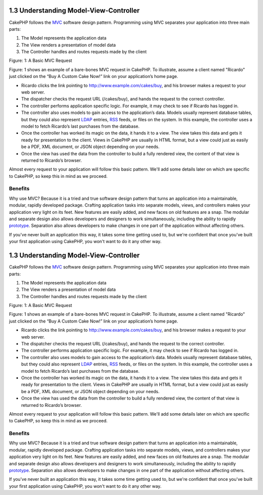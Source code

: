 1.3 Understanding Model-View-Controller
---------------------------------------

CakePHP follows the
`MVC <http://en.wikipedia.org/wiki/Model-view-controller>`_
software design pattern. Programming using MVC separates your
application into three main parts:


#. The Model represents the application data
#. The View renders a presentation of model data
#. The Controller handles and routes requests made by the client

|Figure 1|
Figure: 1: A Basic MVC Request

Figure: 1 shows an example of a bare-bones MVC request in CakePHP.
To illustrate, assume a client named "Ricardo" just clicked on the
“Buy A Custom Cake Now!” link on your application’s home page.


-  Ricardo clicks the link pointing to
   http://www.example.com/cakes/buy, and his browser makes a request
   to your web server.
-  The dispatcher checks the request URL (/cakes/buy), and hands
   the request to the correct controller.
-  The controller performs application specific logic. For example,
   it may check to see if Ricardo has logged in.
-  The controller also uses models to gain access to the
   application’s data. Models usually represent database tables, but
   they could also represent
   `LDAP <http://en.wikipedia.org/wiki/Ldap>`_ entries,
   `RSS <http://en.wikipedia.org/wiki/Rss>`_ feeds, or files on the
   system. In this example, the controller uses a model to fetch
   Ricardo’s last purchases from the database.
-  Once the controller has worked its magic on the data, it hands
   it to a view. The view takes this data and gets it ready for
   presentation to the client. Views in CakePHP are usually in HTML
   format, but a view could just as easily be a PDF, XML document, or
   JSON object depending on your needs.
-  Once the view has used the data from the controller to build a
   fully rendered view, the content of that view is returned to
   Ricardo’s browser.

Almost every request to your application will follow this basic
pattern. We'll add some details later on which are specific to
CakePHP, so keep this in mind as we proceed.

Benefits
~~~~~~~~

Why use MVC? Because it is a tried and true software design pattern
that turns an application into a maintainable, modular, rapidly
developed package. Crafting application tasks into separate models,
views, and controllers makes your application very light on its
feet. New features are easily added, and new faces on old features
are a snap. The modular and separate design also allows developers
and designers to work simultaneously, including the ability to
rapidly
`prototype <http://en.wikipedia.org/wiki/Software_prototyping>`_.
Separation also allows developers to make changes in one part of
the application without affecting others.

If you've never built an application this way, it takes some time
getting used to, but we're confident that once you've built your
first application using CakePHP, you won't want to do it any other
way.

1.3 Understanding Model-View-Controller
---------------------------------------

CakePHP follows the
`MVC <http://en.wikipedia.org/wiki/Model-view-controller>`_
software design pattern. Programming using MVC separates your
application into three main parts:


#. The Model represents the application data
#. The View renders a presentation of model data
#. The Controller handles and routes requests made by the client

|image1|
Figure: 1: A Basic MVC Request

Figure: 1 shows an example of a bare-bones MVC request in CakePHP.
To illustrate, assume a client named "Ricardo" just clicked on the
“Buy A Custom Cake Now!” link on your application’s home page.


-  Ricardo clicks the link pointing to
   http://www.example.com/cakes/buy, and his browser makes a request
   to your web server.
-  The dispatcher checks the request URL (/cakes/buy), and hands
   the request to the correct controller.
-  The controller performs application specific logic. For example,
   it may check to see if Ricardo has logged in.
-  The controller also uses models to gain access to the
   application’s data. Models usually represent database tables, but
   they could also represent
   `LDAP <http://en.wikipedia.org/wiki/Ldap>`_ entries,
   `RSS <http://en.wikipedia.org/wiki/Rss>`_ feeds, or files on the
   system. In this example, the controller uses a model to fetch
   Ricardo’s last purchases from the database.
-  Once the controller has worked its magic on the data, it hands
   it to a view. The view takes this data and gets it ready for
   presentation to the client. Views in CakePHP are usually in HTML
   format, but a view could just as easily be a PDF, XML document, or
   JSON object depending on your needs.
-  Once the view has used the data from the controller to build a
   fully rendered view, the content of that view is returned to
   Ricardo’s browser.

Almost every request to your application will follow this basic
pattern. We'll add some details later on which are specific to
CakePHP, so keep this in mind as we proceed.

Benefits
~~~~~~~~

Why use MVC? Because it is a tried and true software design pattern
that turns an application into a maintainable, modular, rapidly
developed package. Crafting application tasks into separate models,
views, and controllers makes your application very light on its
feet. New features are easily added, and new faces on old features
are a snap. The modular and separate design also allows developers
and designers to work simultaneously, including the ability to
rapidly
`prototype <http://en.wikipedia.org/wiki/Software_prototyping>`_.
Separation also allows developers to make changes in one part of
the application without affecting others.

If you've never built an application this way, it takes some time
getting used to, but we're confident that once you've built your
first application using CakePHP, you won't want to do it any other
way.

.. |Figure 1| image:: /img/basic_mvc.png
.. |image1| image:: /img/basic_mvc.png
